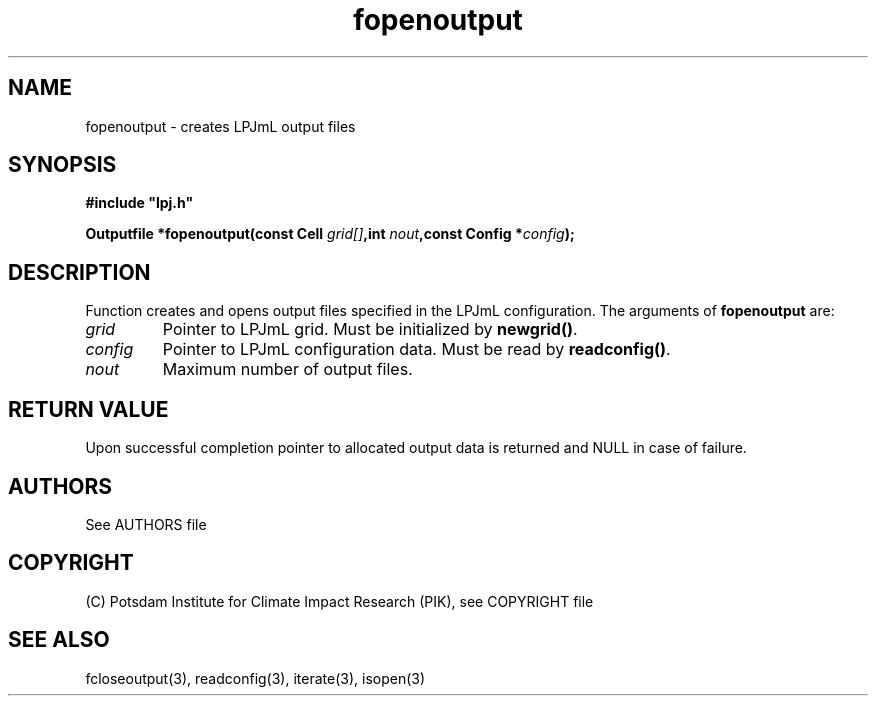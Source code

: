 .TH fopenoutput 3  "January 09, 2013" "version 4.0.001" "LPJmL programmers manual"
.SH NAME
fopenoutput \- creates LPJmL output files
.SH SYNOPSIS
.nf
\fB#include "lpj.h"

Outputfile *fopenoutput(const Cell \fIgrid[]\fB,int \fInout\fB,const Config *\fIconfig\fB);\fP

.fi
.SH DESCRIPTION
Function creates and opens output files specified in the LPJmL configuration.
The arguments of \fBfopenoutput\fP are:
.TP
.I grid
Pointer to LPJmL grid. Must be initialized by \fBnewgrid()\fP.
.TP
.I config
Pointer to LPJmL configuration data. Must be read by \fBreadconfig()\fP.
.TP
.I nout
Maximum number of output files.
.SH RETURN VALUE
Upon successful completion pointer to allocated output data is returned and NULL in case of failure.

.SH AUTHORS

See AUTHORS file

.SH COPYRIGHT

(C) Potsdam Institute for Climate Impact Research (PIK), see COPYRIGHT file

.SH SEE ALSO
fcloseoutput(3), readconfig(3), iterate(3), isopen(3) 
